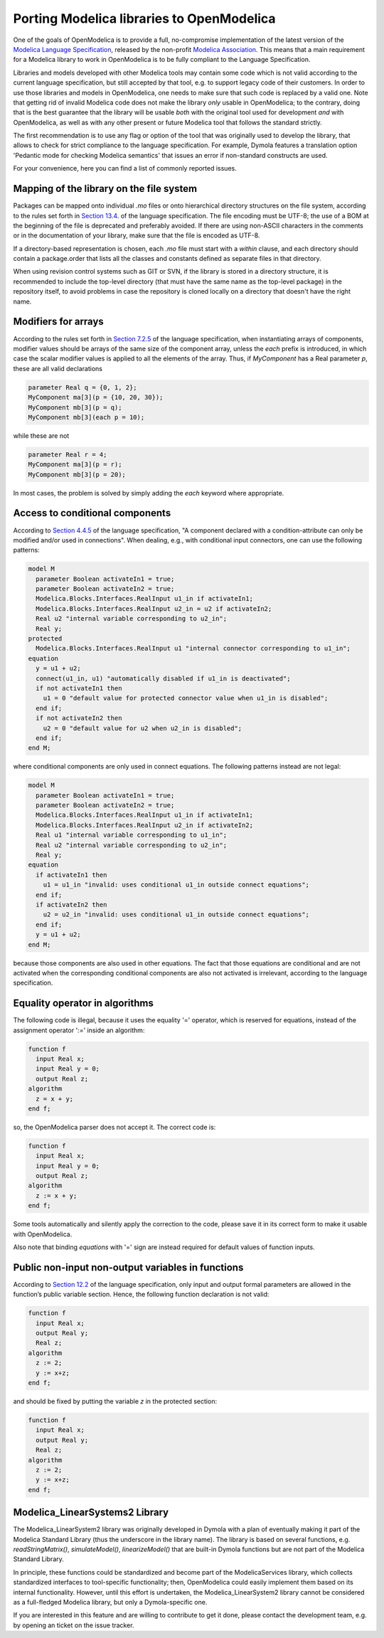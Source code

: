 Porting Modelica libraries to OpenModelica
===========

One of the goals of OpenModelica is to provide a full, no-compromise implementation
of the latest version of the 
`Modelica Language Specification <https://specification.modelica.org>`_,
released by the non-profit `Modelica Association <https://www.modelica.org>`_.
This means that a main requirement for a Modelica library to work in
OpenModelica is to be fully compliant to the Language Specification.

Libraries and models developed with other Modelica tools may contain some code
which is not valid according to the current language specification, but still accepted
by that tool, e.g. to support legacy code of their customers. In order to use
those libraries and models in OpenModelica, one needs to make sure that such code
is replaced by a valid one. Note that getting rid of invalid Modelica code
does not make the library *only* usable in OpenModelica; to the contrary, doing that
is the best guarantee that the library will be usable *both* with the original
tool used for development *and* with OpenModelica, as well as with any other present
or future Modelica tool that follows the standard strictly.

The first recommendation is to use any flag or option of the tool that was
originally used to develop the library, that allows to check for strict compliance
to the language specification. For example, Dymola features a translation option
'Pedantic mode for checking Modelica semantics' that issues an error if
non-standard constructs are used.

For your convenience, here you can find a list of commonly reported issues.

Mapping of the library on the file system
-------

Packages can be mapped onto individual *.mo* files or onto hierarchical
directory structures on the file system, according to the rules set forth in
`Section 13.4 <https://specification.modelica.org/maint/3.5/packages.html#mapping-package-class-structures-to-a-hierarchical-file-system>`_.
of the language specification.
The file encoding must be UTF-8; the use of a BOM at the beginning of the file
is deprecated and preferably avoided. If there are using non-ASCII characters
in the comments or in the documentation of your library, make sure that the
file is encoded as UTF-8.

If a directory-based representation is chosen, each *.mo* file must start with
a *within* clause, and each directory should contain a package.order that lists
all the classes and constants defined as separate files in that directory.

When using revision control systems such as GIT or SVN, if the library is
stored in a directory structure, it is recommended to include the top-level
directory (that must have the same name as the top-level package) in the
repository itself, to avoid problems in case the repository is cloned locally
on a directory that doesn't have the right name.

Modifiers for arrays
-------
According to the rules set forth in `Section 7.2.5 <https://specification.modelica.org/maint/3.5/inheritance-modification-and-redeclaration.html#modifiers-for-array-elements>`_ 
of the language specification, when instantiating arrays of components, modifier
values should be arrays of the same size of the component array, unless the *each*
prefix is introduced, in which case the scalar modifier values is applied to
all the elements of the array. Thus, if *MyComponent* has a Real parameter *p*,
these are all valid declarations

.. code-block:: modelica

  parameter Real q = {0, 1, 2};
  MyComponent ma[3](p = {10, 20, 30});
  MyComponent mb[3](p = q);
  MyComponent mb[3](each p = 10);

while these are not

.. code-block:: modelica

  parameter Real r = 4;
  MyComponent ma[3](p = r);
  MyComponent mb[3](p = 20);

In most cases, the problem is solved by simply adding the *each* keyword where
appropriate.

Access to conditional components
-------
According to `Section 4.4.5 <https://specification.modelica.org/maint/3.5/class-predefined-types-and-declarations.html#conditional-component-declaration>`_
of the language specification, "A component declared with a condition-attribute
can only be modified and/or used in connections". When dealing, e.g., with
conditional input connectors, one can use the following patterns:

.. code-block:: modelica

  model M
    parameter Boolean activateIn1 = true;
    parameter Boolean activateIn2 = true;
    Modelica.Blocks.Interfaces.RealInput u1_in if activateIn1;
    Modelica.Blocks.Interfaces.RealInput u2_in = u2 if activateIn2;
    Real u2 "internal variable corresponding to u2_in";
    Real y;
  protected
    Modelica.Blocks.Interfaces.RealInput u1 "internal connector corresponding to u1_in";
  equation
    y = u1 + u2;
    connect(u1_in, u1) "automatically disabled if u1_in is deactivated";
    if not activateIn1 then
      u1 = 0 "default value for protected connector value when u1_in is disabled";
    end if;
    if not activateIn2 then
      u2 = 0 "default value for u2 when u2_in is disabled";
    end if;
  end M;

where conditional components are only used in connect equations. The following
patterns instead are not legal: 

.. code-block:: modelica

  model M
    parameter Boolean activateIn1 = true;
    parameter Boolean activateIn2 = true;
    Modelica.Blocks.Interfaces.RealInput u1_in if activateIn1;
    Modelica.Blocks.Interfaces.RealInput u2_in if activateIn2;
    Real u1 "internal variable corresponding to u1_in";
    Real u2 "internal variable corresponding to u2_in";
    Real y;
  equation
    if activateIn1 then
      u1 = u1_in "invalid: uses conditional u1_in outside connect equations";
    end if;
    if activateIn2 then
      u2 = u2_in "invalid: uses conditional u1_in outside connect equations";
    end if;
    y = u1 + u2;
  end M;

because those components are also used in other
equations. The fact that those equations are conditional and are not activated
when the corresponding conditional components are also not activated is
irrelevant, according to the language specification.

Equality operator in algorithms
-------
The following code is illegal, because it uses the equality '=' operator, which
is reserved for equations, instead of the assignment operator ':=' inside
an algorithm:

.. code-block:: modelica

  function f
    input Real x;
    input Real y = 0;
    output Real z;
  algorithm
    z = x + y;
  end f;

so, the OpenModelica parser does not accept it. The correct code is:

.. code-block:: modelica

  function f
    input Real x;
    input Real y = 0;
    output Real z;
  algorithm
    z := x + y;
  end f;

Some tools automatically and silently apply the correction to the code, please
save it in its correct form to make it usable with OpenModelica.

Also note that binding *equations* with '=' sign are instead required for
default values of function inputs.

Public non-input non-output variables in functions
------
According to `Section 12.2 <https://specification.modelica.org/maint/3.5/functions.html#function-as-a-specialized-class>`_
of the language specification, only input and output formal parameters are
allowed in the function’s public variable section. Hence, the following function
declaration is not valid:

.. code-block:: modelica

  function f
    input Real x;
    output Real y;
    Real z;
  algorithm 
    z := 2;
    y := x+z;
  end f;

and should be fixed by putting the variable *z* in the protected section:

.. code-block:: modelica

  function f
    input Real x;
    output Real y;
    Real z;
  algorithm 
    z := 2;
    y := x+z;
  end f;

Modelica_LinearSystems2 Library
------
The Modelica_LinearSystem2 library was originally developed in Dymola
with a plan of eventually making it part of the Modelica Standard Library
(thus the underscore in the library name). The library is based on several
functions, e.g. *readStringMatrix()*, *simulateModel()*, *linearizeModel()*
that are built-in Dymola functions but are not part of the Modelica Standard
Library.

In principle, these functions could be standardized and become part of
the ModelicaServices library, which collects standardized interfaces to
tool-specific functionality; then, OpenModelica could easily implement them
based on its internal functionality. However, until this effort is undertaken,
the Modelica_LinearSystem2 library cannot be considered as a full-fledged
Modelica library, but only a Dymola-specific one.

If you are interested in this feature and are willing to contribute to get
it done, please contact the development team, e.g. by opening an ticket on
the issue tracker.
